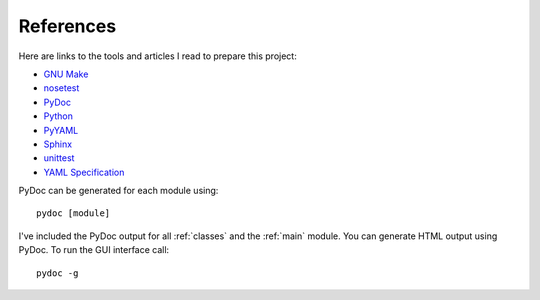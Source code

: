 .. _references:

References
==========

Here are links to the tools and articles I read to prepare this project:

* `GNU Make <http://www.gnu.org/software/make/>`_
* `nosetest <http://nose.readthedocs.org/en/latest/>`_  
* `PyDoc <https://docs.python.org/2/library/pydoc.html?highlight=pydoc#pydoc>`_
* `Python <https://docs.python.org/2.7/>`_
* `PyYAML <http://pyyaml.org/wiki/PyYAMLDocumentation>`_
* `Sphinx <http://sphinx-doc.org/contents.html>`_  
* `unittest <https://docs.python.org/2/library/unittest.html>`_  
* `YAML Specification <http://yaml.org/spec/1.0/#id2489959>`_

PyDoc can be generated for each module using::

    pydoc [module]

I've included the PyDoc output for all :ref:`classes` and the :ref:`main`
module. You can generate HTML output using PyDoc. To run the GUI interface
call::

    pydoc -g

.. EOF
